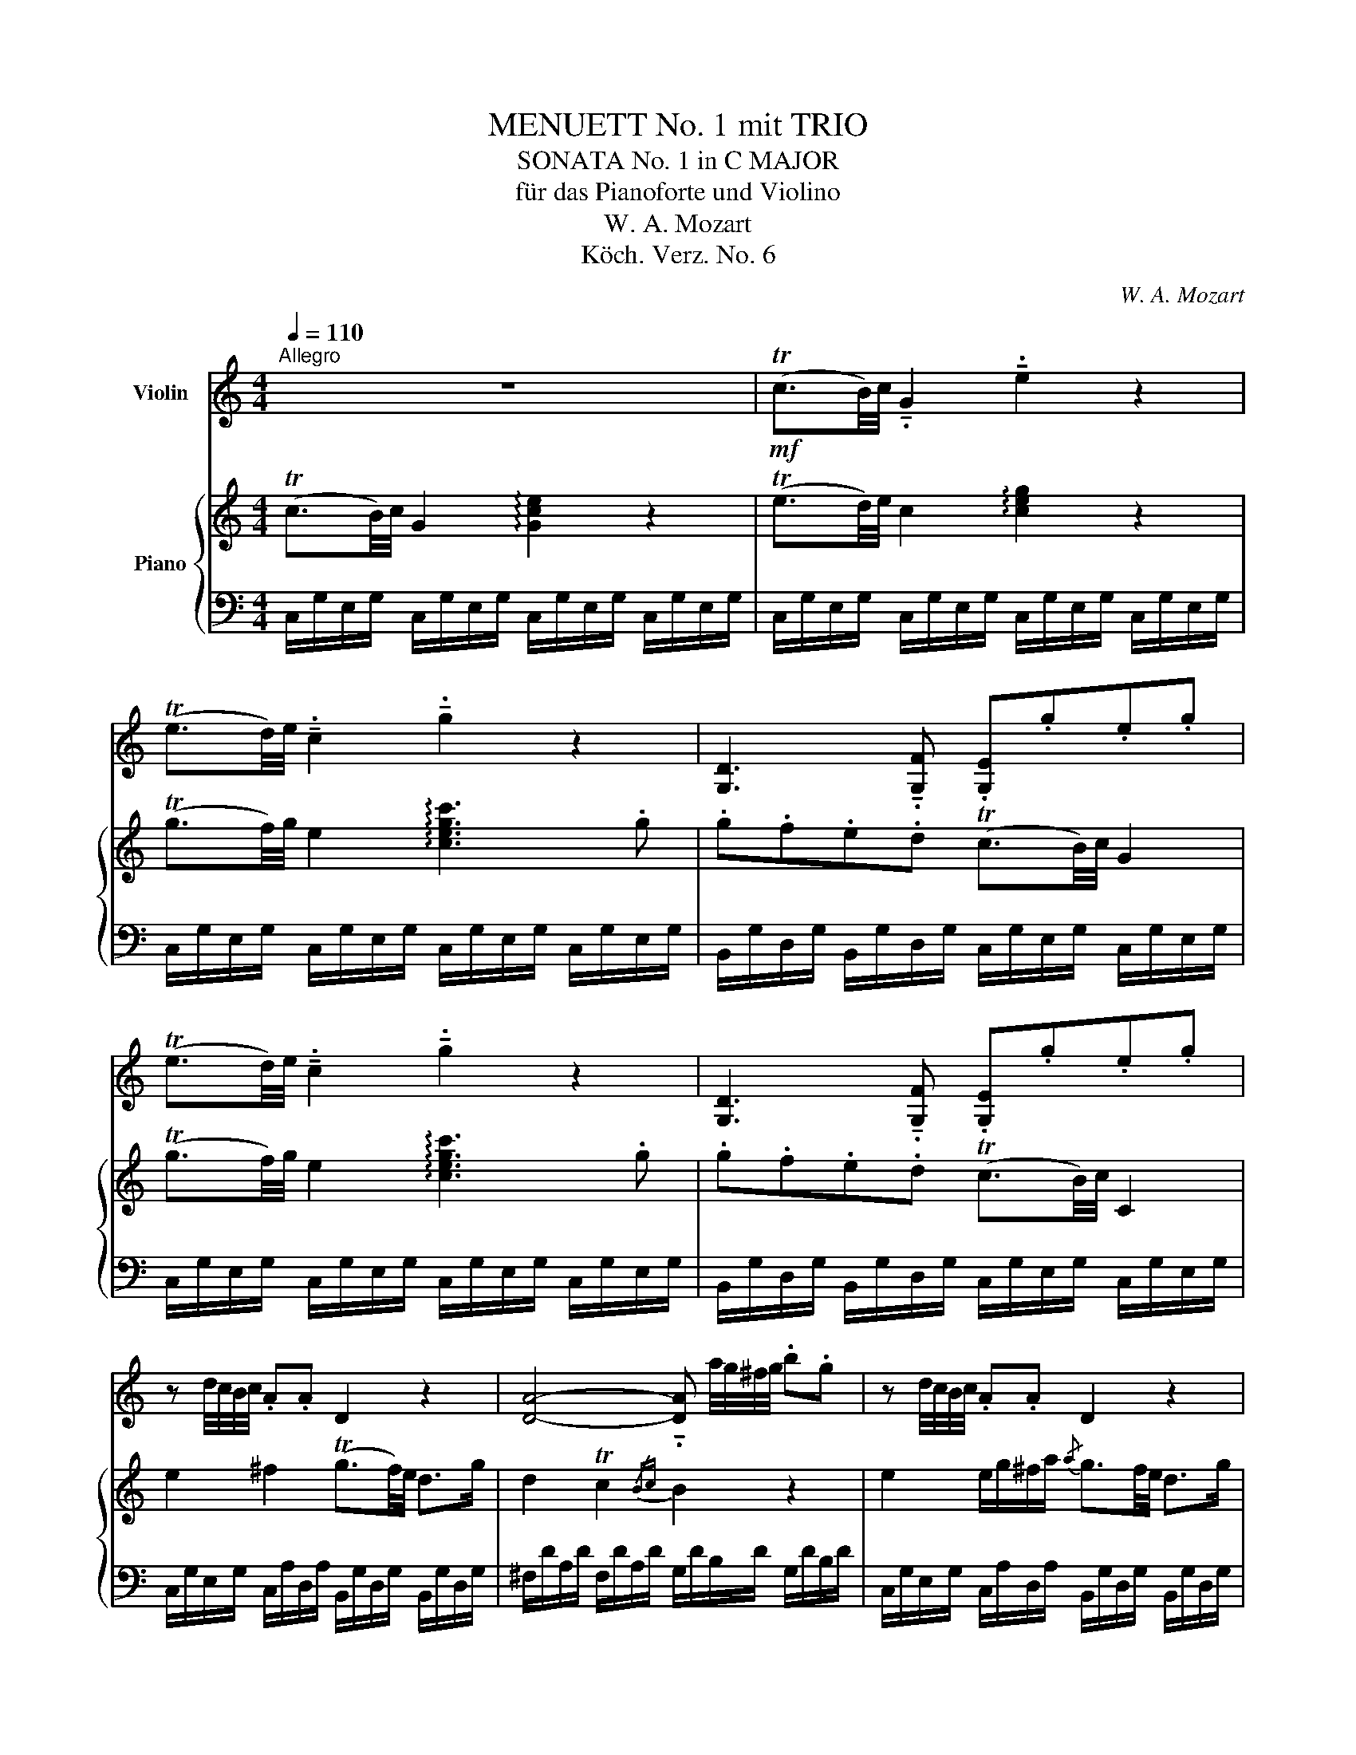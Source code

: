X:1
T:MENUETT No. 1 mit TRIO
T:SONATA No. 1 in C MAJOR
T:für das Pianoforte und Violino
T:W. A. Mozart
T:Köch. Verz. No. 6
C:W. A. Mozart
Z:Köch. Verz. No. 1
%%score 1 { ( 2 5 ) | ( 3 4 ) }
L:1/8
Q:1/4=110
M:4/4
K:C
V:1 treble nm="Violin"
V:2 treble nm="Piano"
V:5 treble 
V:3 bass 
V:4 bass 
V:1
"^Allegro" z8 |!mf! (Tc3/2B/4)c/4 !tenuto!.G2 !tenuto!.e2 z2 | %2
 (Te3/2d/4)e/4 !tenuto!.c2 !tenuto!.g2 z2 | [G,D]3 !tenuto!.[G,F] .[G,E].g.e.g | %4
 (Te3/2d/4)e/4 !tenuto!.c2 !tenuto!.g2 z2 | [G,D]3 !tenuto!.[G,F] .[G,E].g.e.g | %6
 z d/4c/4B/4c/4 .A.A D2 z2 | [DA]4- !tenuto!.[DA] a/4g/4^f/4g/4 .b.g | z d/4c/4B/4c/4 .A.A D2 z2 | %9
 [DA]4- !tenuto!.[DA] a/4g/4^f/4g/4 .b.g | [G,G]4 [G,G]4 | c4 B4 | [Dd]4 [Dd]4 | A4 A4 | %14
 [Dd]4- !tenuto!.[Dd].g .b.g | [Dc]4 [DB]2 z2 | [Dd]4- !tenuto!.[Dd].g .b.g | %17
 [Dd]4- !tenuto!.[Dd].g .b.g | [G,G]4- !tenuto!.[G,G] a/4g/4^f/4g/4 .e.c | %19
 A4- !tenuto!.A b/4a/4^g/4a/4 .^f.d | [Dd]4- !tenuto!.[Dd] .d'.b.=g | %21
 [Dd]4- !tenuto!.[Dd] e/4d/4^c/4d/4 .B.G | z (B/d/){/^f} g z2 (G/c/){/^d} e z | z (B/d/) .D.C B,4 | %24
 z (B/d/){/^f} g z2 (G/c/){/^d} e z | z (B/d/) (=F/!tenuto!.D/)(D/!tenuto!.C/) B,2 z2 :| z8 | %27
!mf! (TG3/2^F/4)G/4 !tenuto!.D2 !tenuto!.B2 z2 | (TB3/2A/4)B/4 !tenuto!.G2 !tenuto!.d2 z2 | %29
 [DA]3 !tenuto!.[Dc] .B.d.B.d |!f! (TB3/2A/4)B/4 !tenuto!.G2 !tenuto!.d2 z2 | %31
 [A,D]3 .[CD] .[B,D]B/c/ B/A/G/F/ | !tenuto!.E2 z2 z4 | %33
!mf! (Tc3/2B/4)c/4 !tenuto!.G2 !tenuto!.e2 z2 | (Te3/2d/4)e/4 !tenuto!.c2 g z e z | %35
 c z C z .C.F.A.c | z8 |!mf! (Td3/2^c/4)d/4 !tenuto!.A2 !tenuto!.^f2 z2 | %38
 (T^f3/2e/4)f/4 !tenuto!.d2 a z f z | d z D z .D.G.B.d | C4 C4 | F4 E4 | G4 G4 | [Dd]4 [Dd]4 | %44
 G4- !tenuto!.G.c.e.c | [Gf]4 [Ge]2 z2 | [G,G-]4 !tenuto!.G.c.e.c | [G,G-]4 !tenuto!.G.c.e.c | %48
 C4- !tenuto!.C d/4c/4B/4c/4 .A.F | D4- !tenuto!.D e/4d/4c/4d/4 .B.G | %50
 [G,G]4- !tenuto!.[G,G] .g.e.c | [G,G]4- !tenuto!.[G,G] A/4G/4^F/4G/4 .E.C | %52
 z (e/g/){/b} c' z2 (c/f/){/^g} a z | z (e/g/) .G.F E4 | z (E/G/){/B} c z2 (C/F/){/^G} A z | %55
 z (E/G/) (B,/!tenuto!.G,/)(G/!tenuto!.F/) !fermata![G,E]2 !breath!z2 |: %56
[K:F][M:2/4][Q:1/4=53]"^Andante" .A,/.C/.F/.C/ .A,/.C/.F/.C/ | .B,/.D/.F/.D/ .B,/.F/.B/.F/ | %58
 .A,/.C/.F/.C/ .A,/.C/.F/.C/ | .C/.C/.C/.C/ .C/.C/.C/.C/ | .C/.C/.C/.C/ .C/.C/.C/.C/ | %61
 .C/.C/.C/.C/ .C/.C/.C/.C/ | .C/.C/.C/.C/ .D/.D/.D/.D/ | %63
 .D/.G/.G/.G/ .[G,G]/.[G,G]/.[G,G]/.[G,G]/ | %64
 .[G,G]/.[G,G]/.[G,G]/.[G,G]/ .[G,G]/.[G,G]/.[G,G]/.[G,G]/ | %65
 .[G,G]/.[G,G]/.[G,G]/.[G,G]/ .[G,G]/.[G,G]/.[G,G]/.[G,G]/ | .G/.G/.G/.G/ .G/.G/.A/.A/ | %67
 .D/.=B/.B/.B/ .G/.G/.G/.G/ | .G/.C/.C/.C/ .C/.C/.C/.C/ | (C>^C) !tenuto!.D!tenuto!.d | %70
 .c/.e/!tenuto!.G, .=B/.d/!tenuto!.TF |{/EF} E>.C .C/.C/.C/.C/ | (C>^C) !tenuto!.D!tenuto!.d | %73
 .c/.e/!tenuto!.G, .=B/.d/!tenuto!.TF |{/EF} (E/!tenuto!.G/)(c/!tenuto!.e/) (f/!tenuto!.a/) z | %75
 (E/!tenuto!.G/)(c/!tenuto!.e/) (f/!tenuto!.=B/) z | %76
 (E/!tenuto!.G/)(c/!tenuto!.e/) (f/!tenuto!.a/) z | %77
 (E/!tenuto!.G/)(c/!tenuto!.e/) (f/!tenuto!.=B/) z | z/ .c/(e/c/) z/ .c/(e/c/) | [G,Ec]2 z2 :| %80
 .E/.G/.c/.G/ .E/.G/.c/.G/ | .F/.A/.c/.A/ .F/.c/.f/.c/ | .E/.G/.c/.G/ .E/.G/.c/.G/ | %83
 .G/.G/.G/.G/ .G/.G/.G/.G/ | .G/.G/.G/.G/ .G/.G/.G/.G/ | .G/.G/.G/.G/ .G/.G/.G/.G/ | %86
 !tenuto!.G!tenuto!.c/>.d/ .c/.B/.A/.G/ | !tenuto!.^F!tenuto!.A z/ .c/.B/.A/ | %88
 .D/.G/.B/.d/ !tenuto!.g!tenuto!.=B | !tenuto!._B!tenuto!.B z/ .B/.A/.G/ | %90
 !tenuto!.C!tenuto!.f .e/.g/.g/.e/ | .f/.c/.c/.c/ .c/.c/.c/.c/ | .c/.C/.C/.C/ .C/.C/.C/.C/ | %93
 .C/.F/.F/.F/ .F/.F/.F/.F/ | (F>^F) !tenuto!.G!tenuto!.g | .f/.a/!tenuto!.C .e/.g/!tenuto!.TB | %96
{/AB} A>!tenuto!.F .F/.F/.F/.F/ | (F>^F) !tenuto!.G!tenuto!.g | %98
 .f/.a/!tenuto!.C .e/.g/!tenuto!.TB |{/AB} (A/!tenuto!.c/)(f/!tenuto!.a/) (b/!tenuto!.d'/) z | %100
 (A/!tenuto!.c/)(f/!tenuto!.a/) (b/!tenuto!.e/) z | %101
 (A,/!tenuto!.C/)(F/!tenuto!.A/) (B/!tenuto!.d/) z | %102
 (A,/!tenuto!.C/)(F/!tenuto!.A/) (B/!tenuto!.E/) z | z/ .F/(A/F/) z/ .f/(a/f/) | %104
 [Af]2 !breath!z2 |:[K:C][M:3/4][Q:1/4=140]"^Menuet 1.)" z6 | G4 BG | %107
 !tenuto!.B,2 !tenuto!.d2 !tenuto!.B2 | B!tenuto!.c c4 | !tenuto!.C2 !tenuto!.c2 !tenuto!.A2 | %110
 z .G .B.d g2- | g.E .D.C .B,.A, | A,B,- B,4 :: z2 .D2 .D2 | z2 .C2 .C2 | z .G, .B,.D .F.D | %116
 D!tenuto!.C C4 | z2 C2 G2- | G.C .E.G c2- | c.A .G.F .E.D | C6 ::[K:F]"^Menuet 2.)" C6- | C6 | %123
 dB Ac (3BGE | F2 z2 z2 | c'6- | c'6 | c6 | G2 F2 E2 | z A z G z F | E6 :: F6 | F6 | G6 | G6 | f6 | %136
 f6 | f6 | c2 B2 A2 | z d z c z B | .A.A .A.A .A.A | z D z C z B, | B,A,- A,4 :| %143
[K:C][M:2/4] !breath!x |:"^Allegro molto." z | z .G c2 | z .G c2 | z .G c2 | z .G .e.e | %149
 (Pfe) (Pfe) | !tenuto!.d2 .c.e | (Pfe) (Pfe) | !tenuto!.d2 .c.G | G2 z2 | c'4- | c'4 | b4- | b4 | %158
 !tenuto!.a2 !tenuto!.^f2 | g2 z2 | [Dd]4 | [Dd]4- | [Dd]4 | [Dd]4- | [Dd]4 | [Dd]4- | [Dd]4 | %167
 .[Dd]2 g2- | g4 | g/4a/4!tenuto!.b3/2 A/4B/4!tenuto!.c3/2 | .B2 G2- | G4 | %172
 G/4A/4!tenuto!.B3/2 A,/4B,/4!tenuto!.C3/2 | .B,2 z2 | D4- | D4- | D4- | D2 z2 | z4 | z (g2 ^f) | %180
 g2 z2 | z4 | z (G2 ^F) | G2 z2 | z4 | z .g .^f.e | .d.c .B.A | .G2 .[G,DBg]2 | .[G,DBg]2 z :: z | %190
 z .D G2 | z .d g2 | z .D G2 | z .d.g.B | (PcB) (PcB) | !tenuto!.A2 .G.B | (PcB) (PcB) | %197
 !tenuto!.c2 .B.e | (Pdc) (Pdc) | !tenuto!.B2 .A.e | (Pdc) (Pdc) | !tenuto!.B2 !tenuto!.A2 | %202
 [Ee]4- | [Ee]4- | [Ee]4- | [Ee]4 | A4- | A4 | A/4B/4!tenuto!.c3/2 B,/4C/4!tenuto!.D3/2 | .C2 A2- | %210
 A4 | A/4B/4!tenuto!.c3/2 B,/4C/4!tenuto!.D3/2 | !tenuto!.C>.c .B/.A/.G/.F/ | .E.G c2 | z .G e2 | %215
 z .G c2 | z .G e2 | z4 | A4 | [A,A]4 | [A,A]4 | z4 | G4 | [G,G]4 | [G,G]4 | z4 | f4- | f4 | e4- | %229
 e4 | !tenuto!.d2 !tenuto!.[G,G]2 | [G,G]4- | [G,G]4 | [G,G]4- | [G,G]4 | G4- | G4 | G4- | G4 | %239
 .G2 c2- | c4 | c/4d/4!tenuto!.e3/2 D/4E/4!tenuto!.F3/2 | .E2 c2- | c4 | %244
 c/4d/4!tenuto!.e3/2 D/4E/4!tenuto!.F3/2 | .E2 z2 | [G,G]4- | [G,G]4- | [G,G]4- | [G,G]2 z2 | z4 | %251
 z (c'2 b) | c'2 z2 | z4 | z (c2 B) | c2 z2 | z4 | z .c' .b.a | .g.f .e.d | .c2 .[G,Ec]2 | %260
 .[G,Ec]2 z :| %261
V:2
 (Tc3/2B/4)c/4 G2 !arpeggio![Gce]2 z2 | (Te3/2d/4)e/4 c2 !arpeggio![ceg]2 z2 | %2
 (Tg3/2f/4)g/4 e2 !arpeggio![cegc']3 .g | .g.f.e.d (Tc3/2B/4)c/4 G2 | %4
 (Tg3/2f/4)g/4 e2 !arpeggio![cegc']3 .g | .g.f.e.d (Tc3/2B/4)c/4 C2 | e2 ^f2 (Tg3/2f/4)e/4 d>g | %7
 d2 Tc2{/Bc} B2 z2 | e2 e/g/^f/a/{/a} g3/2f/4e/4 d>g | d2 Tc2{/Bc} B2 z2 | %10
{/^c} d z d z (^f/e/^d/e/) e2 |{/e} ^f z{/e} f z (a/g/f/g/) g2 |{/^g} a z a z (c'/b/a/b/) b2 | %13
 ^c' z c' z (e'/d'/c'/d'/) d'2 | A>B d/c/B/A/ c/B/e/d/ d2 | ^f>g b/a/g/f/ .g.d .B.G | %16
 A>B d/c/B/A/ c/B/e/d/ d2 | A>B d/c/B/A/ c/B/e/d/ d2 | d>e =ff (f/e/)e z2 | e>^f gg (g/f/)f z2 | %20
 a>b c'c' (c'/b/)b z2 | a/b/a/b/ .c'.c' (c'/b/)b z2 | (b/d'/) z2 (d/f/) (e/g/) z2 (A/c/) | %23
 (B/d/) z2 (^F/A/) G4 | (b/d'/) z2 (d/f/) (e/g/) z2 (A/c/) | (B/d/) z2 (^F/A/) G2 z2 :| %26
 (TG3/2^F/4)G/4 D2 !arpeggio![DGB]2 z2 | (TB3/2A/4)B/4 G2 !arpeggio![GBd]2 z2 | %28
 (Td3/2c/4)d/4 B2 !arpeggio![GBdg]3 .d | .d.c.B.A (TG3/2^F/4)G/4 D2 | %30
 (Td3/2c/4)d/4 B2 !arpeggio![GBdg]3 .g | .d.c.B.A G2 z2 | (Tc3/2B/4)c/4 G2 !arpeggio![Gce]2 z2 | %33
 (Te3/2d/4)e/4 c2 !arpeggio![ceg]2 z2 | (Tg3/2f/4)g/4 e2 _b z g z | e z _B z A z F z | %36
 (Td3/2^c/4)d/4 A2 !arpeggio![Ad^f]2 z2 | (T^f3/2e/4)f/4 d2 !arpeggio![dfa]2 z2 | %38
 (Ta3/2g/4)a/4 ^f2 c' z a z | ^f z c z B z G z | G z G z (B/A/G/A/) A2 | B z B z (d/c/B/c/) c2 | %42
 d z d z (f/e/^d/e/) e2 | ^f z f z (a/g/f/g/) g2 | d>e g/=f/e/d/ f/e/(a/g/) g2 | %45
 b>c' e'/d'/c'/b/ .c'.g .e.c | D>E G/F/E/D/ F/E/(A/G/) G2 | D>E G/F/E/D/ F/E/(A/G/) G2 | %48
 TG>A ._B.B (B/A/).A z2 | TA>=B .c.c (c/B/).B z2 | Td>e .f.f (f/e/).e z2 | %51
 d/e/d/e/ .f.f (f/e/).e z2 | (c'/e'/) z2 (g/_b/) (a/c'/) z2 (d/f/) | (e/g/) z2 (=B/d/) c4 | %54
 (e/g/) z2 (G/_B/) (A/c/) z2 (D/F/) | (E/G/) z2 (=B,/D/) C2 z2 |: %56
[K:F][M:2/4]{/=B} .c.c z/ .c/.A/.F/ |{/^c} .d.d z/ d/4e/4 g/4f/4e/4d/4 | .=c.c z/ .c/.A/.F/ | %59
{/F} .E.E z/ E/4F/4 A/4G/4F/4E/4 | .F.F z/ .c/.A/.F/ |{/F} .E.E z/ .E/.G/.B/ | %62
{/B} .A.A z/ .f/{/e}(d/.c/) |{/c} .=B.B z/ .G/.B/.d/ |{/d} .c.c z/ .G/.c/.e/ | %65
{/e} .d.d z/ .G/.d/.f/ |{/f} .e.e z/ .e/(d/^f/) |{/^f} .g.g z/ .G/.d/.=f/ | %68
{/f} .e.e z/ .G/.A/._B/ |{/B} .A.A z/ .A/.f/.d/ | G2 Td2 |{/cd} .c.c z/ .G/.A/._B/ | %72
{/B} .A.A z/ .A/g/4f/4e/4d/4 | G2 Td2 |{/cd} c2 z c/4f/4a/4c'/4 | [eg][eg] z =B/4d/4f/4=b/4 | %76
 [ce][ce] z c/4f/4a/4c'/4 | [eg][eg] z =B/4d/4f/4=b/4 | [ce] z [ce] z | [ce]2 z2 :| %80
{/^f} .g.g z/ .g/.e/.c/ |{/^g} .a.a z/ .a/.c'/.a/ | .g.g z/ .g/.e/.c/ | %83
{/c} .=B.B z/ B/4c/4 e/4d/4c/4B/4 | .c.c z/ .g/.e/.c/ |{/c} .=B.B z/ B/4c/4 e/4d/4c/4B/4 | %86
 !tenuto!.c!tenuto!.c/>.d/ .c/._B/.A/.G/ | !tenuto!._e!tenuto!.e z/ .e/.d/.c/ |{/c} .B.B z2 | %89
{/^c} .d.d z/ .d/.=c/.B/ |{/B} .A.A z2 |{/e} .f.f z/ .c/.f/.a/ |{/a} .g.g z/ .c/.g/.b/ | %93
{/b} .a.a z/ .c/.d/._e/ |{/_e} .d.d z/ .d/(b/g/) | c2 Tg2 |{/fg} .f.f z/ .c/.d/._e/ | %97
{/_e} .d.d z/ .d/c'/4b/4a/4g/4 | c2 Tg2 |{/fg} f2 z f/4b/4d'/4f'/4 | [ac'][ac'] z e/4g/4b/4e'/4 | %101
 [fa][fa] z F/4B/4d/4f/4 | [Ac][Ac] z E/4G/4B/4e/4 | [FA] z [FA] z | [FA]2 z2 |: %105
[K:C][M:3/4] c4 (ec) | (^cd) d4 | d4 (fd) | (^de) e4 | e2 (eg) (^fa) | gd d3 ^d | ec BA G^F | %112
 ^FG- G4 :: G4 (BG) | (G^F) F4 | =F4 (dF) | (FE) E4 | .A2 Ac Bd | ce G3 ^G | AF ED CB, | C6 :: %121
[K:F] z F z G z A | z B z G z A | z [Bd] z [Ac] z [EGB] | [FA]2 z2 z2 | z c z =B z A | %126
 .G.g.g.g.g.g | z f z e z d | .c.c'.c'.c'.c'.c' | a/f/e/d/ g/e/d/c/ f/d/c/=B/ | =Bc c4 :: %131
 AF cF _eF | dF cF BF | =BG dG fG | =eG dG cG | z f z e z d | .c.c'.c'.c'.c'.c' | z b z a z g | %138
 .f.f'.f'.f'.f'.f' | d'/b/a/g/ c'/a/g/f/ b/g/f/e/ | .f.f.f.f.f.f | d/B/A/G/ c/A/G/F/ B/G/F/E/ | %142
 EF F4 :|[K:C][M:2/4] x |: [ce] | [eg]3 [ec'] | [eg]3 [ce] | [eg]3 [ec'] | [eg]3 g | Pag Pag | %150
 (f2 .e).g | Pag Pag | (f2 .e).d | e/c/d/e/ f/g/a/b/ | c'/b/a/g/ f/e/d/c/ | d/B/c/d/ e/^f/g/a/ | %156
 b/a/g/^f/ e/d/c/B/ | c/A/B/c/ d/e/^f/g/ | a/g/^f/e/ d/c/B/A/ | .B2 .c.d | .c2 .a2 | .A2 .B.c | %162
 .B2 .g2 | B/4c/4B3/2 .c.d | .c2 .a2 | A/4B/4A3/2 .B.c | .B2 .g2 | B g2 =f- | f e2 c | %169
 B/4c/4d3/2 ^F/4G/4A3/2 | G g2 =f- | f e2 c | B/4c/4d3/2 ^F/4G/4A3/2 | G3 B | AB d/c/B/A/ | G3 B | %176
 AB d/c/B/A/ | B/G/A/B/ c/d/e/^f/ | g/^f/e/d/ c/B/A/G/ | D2 TA2 |{GA} B/G/A/B/ c/d/e/^f/ | %181
 g/^f/e/d/ c/B/A/G/ | D2 TA2 |{GA} G .[eg].[d^f].[ce] | .[Bd].[Ac] .[GB].[^FA] | %185
 .[GB] G/g/ ^F/^f/E/e/ | D/d/C/c/ B,/B/A,/A/ | G,2 !arpeggio![GBdg]2 | !arpeggio![GBdg]2 z :: %189
 [GB] | [Bd]3 [Bg] | [Bd]3 [GB] | [Bd]3 [Bg] | [Bd]3 d | Ped Ped | (c2 .B).d | Ped Ped | %197
 (c2 .B).e | Pfe Pfe | (d2 .c).e | Pfe Pfe | (d2 .c).a | .B2 .c.d | .c2 .a2 | B/d/c/e/ e/d/c/B/ | %205
 .c2 .a2 | c a2 g- | g f2 d | c/4d/4e3/2 ^G/4A/4B3/2 | A/c/e/a/ a/g/f/e/ | f/e/f/e/ f/d/c/B/ | %211
 c/4d/4e3/2 ^G/4A/4B3/2 | A3 [ce] | [eg]3 [ec'] | [eg]3 [ce] | [eg]3 [ec'] | [eg]3 [eg] | %217
 ([g_b][fa]) ([gb][fa]) | [eg]2 [df][Fd] | [E^c][Fd] [Ec][Fd] | (^c2 d)f | ([fa][eg]) ([fa][eg]) | %222
 [df]2 [ce][Ec] | [DB][Ec] [DB][Ec] | (B2 A)G | A/F/G/A/ B/c/d/e/ | f/e/d/c/ B/A/G/F/ | %227
 G/E/F/G/ A/B/c/d/ | e/d/c/B/ A/G/F/E/ | F/D/E/F/ G/A/B/c/ | d/c/B/A/ G/F/E/D/ | .E2 .F.G | %232
 .F2 .d2 | .D2 .E.F | .E2 .c2 | e/4f/4e3/2 .f.g | .f2 .d'2 | d/4e/4d3/2 .e.f | .e2 .c'2 | %239
 E c2 _B- | B A2 F | E/4F/4G3/2 B,/4C/4D3/2 | C c'2 _b- | b a2 f | e/4f/4g3/2 B/4c/4d3/2 | c3 e | %246
 DE G/F/E/D/ | C3 e | de g/f/e/d/ | e/c/d/e/ f/g/a/b/ | c'/b/a/g/ f/e/d/c/ | G2 Td2 | %252
{cd} e/c/d/e/ f/g/a/b/ | c'/b/a/g/ f/e/d/c/ | G2 Td2 |{cd} c.[ac'] .[gb].[fa] | %256
 .[eg].[df] .[ce].[Bd] | .[ce] c/c'/ B/b/A/a/ | G/g/F/f/ E/e/D/d/ | C2 !arpeggio![cegc']2 | %260
 !arpeggio![cegc']2 z :| %261
V:3
 C,/G,/E,/G,/ C,/G,/E,/G,/ C,/G,/E,/G,/ C,/G,/E,/G,/ | %1
 C,/G,/E,/G,/ C,/G,/E,/G,/ C,/G,/E,/G,/ C,/G,/E,/G,/ | %2
 C,/G,/E,/G,/ C,/G,/E,/G,/ C,/G,/E,/G,/ C,/G,/E,/G,/ | %3
 B,,/G,/D,/G,/ B,,/G,/D,/G,/ C,/G,/E,/G,/ C,/G,/E,/G,/ | %4
 C,/G,/E,/G,/ C,/G,/E,/G,/ C,/G,/E,/G,/ C,/G,/E,/G,/ | %5
 B,,/G,/D,/G,/ B,,/G,/D,/G,/ C,/G,/E,/G,/ C,/G,/E,/G,/ | %6
 C,/G,/E,/G,/ C,/A,/D,/A,/ B,,/G,/D,/G,/ B,,/G,/D,/G,/ | %7
 ^F,/D/A,/D/ F,/D/A,/D/ G,/D/B,/D/ G,/D/B,/D/ | %8
 C,/G,/E,/G,/ C,/A,/D,/A,/ B,,/G,/D,/G,/ B,,/G,/D,/G,/ | %9
 ^F,/D/A,/D/ F,/D/A,/D/ G,/D/B,/D/ G,/D/B,/D/ | %10
 B,,/G,/D,/G,/ B,,/G,/D,/G,/ C,/G,/E,/G,/ C,/G,/E,/G,/ | %11
 D,/A,/^F,/A,/ D,/A,/F,/A,/ E,/B,/G,/B,/ E,/B,/G,/B,/ | %12
 ^F,/D/A,/D/ F,/D/A,/D/ G,/D/B,/D/ G,/D/B,/D/ | A,/E/^C/E/ A,/E/C/E/ ^F,/D/A,/D/ F,/D/A,/D/ | %14
 ^F,/D/A,/D/ F,/D/A,/D/ G,/D/B,/D/ G,/D/B,/D/ | A,/D/C/D/ A,/D/C/D/ G,/D/B,/D/ G,/D/B,/D/ | %16
 ^F,/D/A,/D/ F,/D/A,/D/ G,/D/B,/D/ G,/D/B,/D/ | ^F,/D/A,/D/ F,/D/A,/D/ G,/D/B,/D/ G,/D/B,/D/ | %18
 B,,/G,/D,/G,/ B,,/G,/D,/G,/ C,/G,/E,/G,/ C,/G,/E,/G,/ | %19
 ^C,/A,/E,/A,/ C,/A,/E,/A,/ D,/A,/^F,/A,/ D,/A,/F,/A,/ | %20
 ^F,/D/A,/D/ F,/D/A,/D/ G,/D/B,/D/ G,/D/B,/D/ | ^F,/D/A,/D/ F,/D/A,/D/ G,/D/B,/D/ G,/D/B,/D/ | %22
 B,,/G,/D,/G,/ B,,/G,/D,/G,/ C,/G,/E,/G,/ C,/G,/E,/G,/ | D,/B,/G,/B,/ D,/C/A,/C/ [E,G,B,]4 | %24
 B,,/G,/D,/G,/ B,,/G,/D,/G,/ C,/G,/E,/G,/ C,/G,/E,/G,/ | D,/B,/G,/B,/ D,/C/A,/C/ G,D, G,,2 :| %26
 G,,/D,/B,,/D,/ G,,/D,/B,,/D,/ G,,/D,/B,,/D,/ G,,/D,/B,,/D,/ | %27
 G,,/D,/B,,/D,/ G,,/D,/B,,/D,/ G,,/D,/B,,/D,/ G,,/D,/B,,/D,/ | %28
 G,,/D,/B,,/D,/ G,,/D,/B,,/D,/ G,,/D,/B,,/D,/ G,,/D,/B,,/D,/ | %29
 ^F,,/D,/A,,/D,/ F,,/D,/A,,/D,/ G,,/D,/B,,/D,/ G,,/D,/B,,/D,/ | %30
 G,,/D,/B,,/D,/ G,,/D,/B,,/D,/ G,,/D,/B,,/D,/ G,,/D,/B,,/D,/ | %31
 ^F,,/D,/A,,/D,/ F,,/D,/A,,/D,/ G,,G,/A,/ G,/F,/E,/D,/ | %32
 C,/G,/E,/G,/ C,/G,/E,/G,/ C,/G,/E,/G,/ C,/G,/E,/G,/ | %33
 C,/G,/E,/G,/ C,/G,/E,/G,/ C,/G,/E,/G,/ C,/G,/E,/G,/ | %34
 C,/G,/E,/G,/ C,/G,/E,/G,/ C,/G,/E,/G,/ C,/G,/E,/G,/ | %35
 C,/G,/E,/G,/ E,/C/G,/C/ F,/C/A,/C/ F,/C/A,/C/ | %36
 D,/A,/^F,/A,/ D,/A,/F,/A,/ D,/A,/F,/A,/ D,/A,/F,/A,/ | %37
 D,/A,/^F,/A,/ D,/A,/F,/A,/ D,/A,/F,/A,/ D,/A,/F,/A,/ | %38
 D,/A,/^F,/A,/ D,/A,/F,/A,/ D,/A,/F,/A,/ D,/A,/F,/A,/ | %39
 D,/A,/^F,/A,/ F,/D/A,/D/ G,/D/B,/D/ G,/D/B,/D/ | E,/C/G,/C/ E,/C/G,/C/ F,/C/A,/C/ F,/C/A,/C/ | %41
 G,/D/B,/D/ G,/D/B,/D/ A,/E/C/E/ A,/E/C/E/ | B,/G/D/G/ B,/G/D/G/ C/G/E/G/ C/G/E/G/ | %43
 C/A/^F/A/ C/A/F/A/ B,/G/D/G/ B,/G/D/G/ | B,/G/D/G/ B,/G/D/G/ C/G/E/G/ C/G/E/G/ | %45
 D/G/F/G/ D/G/F/G/ C/G/E/G/ C/G/E/G/ | B,,/G,/D,/G,/ B,,/G,/D,/G,/ C,/G,/E,/G,/ C,/G,/E,/G,/ | %47
 B,,/G,/D,/G,/ B,,/G,/D,/G,/ C,/G,/E,/G,/ C,/G,/E,/G,/ | %48
 E,/C/G,/C/ E,/C/G,/C/ F,/C/A,/C/ F,/C/A,/C/ | ^F,/D/A,/D/ F,/D/A,/D/ G,/D/B,/D/ G,/D/B,/D/ | %50
 B,,/G,/D,/G,/ B,,/G,/D,/G,/ C,/G,/E,/G,/ C,/G,/E,/G,/ | %51
 B,,/G,/D,/G,/ B,,/G,/D,/G,/ C,/G,/E,/G,/ C,/G,/E,/G,/ | %52
 E,/C/G,/C/ E,/C/G,/C/ F,/C/A,/C/ F,/C/A,/C/ | G,/E/C/E/ G,/F/D/F/ [A,CE]4 | %54
 E,/C/G,/C/ E,/C/G,/C/ F,/C/A,/C/ F,,/C,/A,,/C,/ | G,,/E,/C,/E,/ G,,/F,/D,/F,/ [C,E,]2 z2 |: %56
[K:F][M:2/4] .F,/.A,/.C/.A,/ .F,/.A,/.C/.A,/ | .F,/.B,/.D/.B,/ .F,/.B,/.D/.B,/ | %58
 .F,/.A,/.C/.A,/ .F,/.A,/.C/.A,/ | .G,/.B,/.C/.B,/ .G,/.B,/.C/.B,/ | %60
 .F,/.A,/.C/.A,/ .F,/.A,/.C/.A,/ | .G,/.B,/.C/.B,/ .E,/.G,/.C/.G,/ | %62
 .F,/.A,/.C/.A,/ .F,/.A,/.D/.A,/ | .G,/.=B,/.D/.B,/ .G,/.B,/.D/.B,/ | %64
 .E,/.G,/.C/.G,/ .C,/.E,/.G,/.E,/ | .=B,,/.D,/.G,/.D,/ .G,,/.B,,/.D,/.B,,/ | %66
 .C,/.E,/.G,/.E,/ .C,/.E,/.C,/.D,/ | .=B,,/.D,/.G,/.D,/ .B,,/.D,/.G,/.D,/ | %68
 .C,/.E,/.G,/.E,/ .E,/.G,/.C/.G,/ | .F,/.A,/.C/.A,/ .F,/.A,/.D/.A,/ | %70
 .G,/.C/.E/.C/ .G,/.=B,/.D/.B,/ | .C,/.E,/.G,/.E,/ .E,/.G,/.C/.G,/ | %72
 .F,/.A,/.C/.A,/ .F,/.A,/.D/.A,/ | .G,/.C/.E/.C/ .G,/.=B,/.D/.B,/ | %74
 .C,/.E,/.G,/.E,/ .C,/.F,/.A,/.F,/ | .C,/.E,/.G,/.E,/ .C,/.D,/.F,/.D,/ | %76
 .C,/.E,/.G,/.E,/ .C,/.F,/.A,/.F,/ | .C,/.E,/.G,/.E,/ .C,/.D,/.F,/.D,/ | %78
 .C,/.E,/.G,/.E,/ .C,/.E,/.G,/.E,/ | C,2 z2 :| .C,/.E,/.G,/.E,/ .C,/.E,/.G,/.E,/ | %81
 .C,/.F,/.A,/.F,/ .C,/.F,/.A,/.F,/ | .C,/.E,/.G,/.E,/ .C,/.E,/.G,/.E,/ | %83
 .D,/.F,/.G,/.F,/ .D,/.F,/.G,/.F,/ | .C,/.E,/.G,/.E,/ .C,/.E,/.G,/.E,/ | %85
 .D,/.F,/.G,/.F,/ .=B,,/.D,/.G,/.D,/ | !tenuto!.C,!tenuto!.C/>.D/ .C/._B,/.A,/.G,/ | %87
 .^F,/.A,/.C/.A,/ .F,/.A,/.D/.A,/ | .G,/.B,/.D/.B,/ .F,/.=B,/.D/.B,/ | %89
 .E,/.G,/.D/.G,/ .E,/.G,/.C/.G,/ | .F,/.A,/.C/.A,/ .G,/.B,/.E/.B,/ | .A,/.C/.F/.C/ .A,/.C/.F/.C/ | %92
 .E,/.G,/.C/.G,/ .E,/.G,/.C/.G,/ | .F,/.A,/.C/.A,/ .F,/.A,/.C/.A,/ | %94
 .B,,/.D,/.F,/.D,/ .B,,/.D,/.G,/.D,/ | .C,/.F,/.A,/.F,/ .C,/.E,/.G,/.E,/ | %96
 .F,/.A,/.C/.A,/ .A,,/.C,/.F,/.C,/ | .B,,/.D,/.F,/.D,/ .B,,/.D,/.G,/.D,/ | %98
 .C,/.F,/.A,/.F,/ .C,/.E,/.G,/.E,/ | .F,/.A,/.C/.A,/ .F,/.B,/.D/.B,/ | %100
 .F,/.A,/.C/.A,/ .F,/.G,/.B,/.G,/ | .F,/.A,/.C/.A,/ .F,/.B,/.D/.B,/ | %102
 .F,/.A,/.C/.A,/ .F,/.G,/.B,/.G,/ | .F,/.A,/.C/.A,/ .F,/.A,/.C/.A,/ | F,2 z2 |: %105
[K:C][M:3/4] z2 E,2 C,2 | z2 B,2 G,2 | z2 B,2 G,2 | z2 C2 C,2 | z2 C,2 C2 | B,2 B,2 B,2 | %111
 C2 D2 D,2 | G,2 D,2 G,,2 :: z2 B,,2 G,,2 | z2 A,2 A,,2 | z2 D,2 B,,2 | z2 C,2 C,,2 | z2 F,,2 F,2 | %118
 E,2 E,2 E,2 | F,2 G,2 G,,2 | C,2 G,,2 C,,2 ::[K:F] [F,C] z [E,C] z [F,C] z | %122
 [G,C] z [E,C] z [F,C] z | B, z C z C, z | F,2 C,2 F,,2 | A,C G,C F,C | E,C D,C C,C | A,C G,C F,C | %128
 E,C D,C C,C | F,2 G,2 G,,2 | C,2 G,,2 C,,2 :: F,4 A,2 | B,2 C2 D2 | G,4 =B,2 | C2 D2 E2 | %135
 DF CF _B,F | A,F G,F F,F | DF CF B,F | A,F G,F F,F | B,2 C2 C,2 | D,2 z2 z2 | B,,2 C,2 C,,2 | %142
 F,,2 C,,2 F,,,2 :|[K:C][M:2/4] x |: z | C,/C/B,/C/ G,/C/E,/G,/ | C,/C/B,/C/ G,/C/E,/G,/ | %147
 C,/C/B,/C/ G,/C/E,/G,/ | C,/C/B,/C/ C, E | FE FE | [DG]2 GE | FE FE | [DG]2 G2 | CC CC | %154
 [A,,A,][A,,A,] [A,,A,][A,,A,] | [B,,B,][B,,B,] [B,,B,][B,,B,] | [G,,G,][G,,G,] [G,,G,][G,,G,] | %157
 [A,,A,][A,,A,] [A,,A,][A,,A,] | [D,D][D,D] [D,D][D,D] | G,/D/G,/D/ A,/D/B,/D/ | %160
 A,/D/A,/D/ ^F,/D/F,/D/ | ^F,/D/F,/D/ G,/D/A,/D/ | G,/D/G,/D/ B,/D/B,/D/ | G,/D/G,/D/ A,/D/B,/D/ | %164
 A,/D/A,/D/ ^F,/D/F,/D/ | ^F,/D/F,/D/ G,/D/A,/D/ | G,/D/G,/D/ B,/D/B,/D/ | G,2 B,2 | C2 E2 | %169
 DD D,D, | G,2 B,2 | C2 E2 | DD D,D, | G,/D/A,/D/ B,/D/G,/D/ | ^F,/D/G,/D/ A,/D/F,/D/ | %175
 G,/D/A,/D/ B,/D/G,/D/ | ^F,/D/G,/D/ A,/D/F,/D/ | G,2 z2 | z4 | z B,,/B,/ C,/C/D,/D/ | G,2 z2 | %181
 z4 | z B,,/B,/ C,/C/D,/D/ | G,2 z2 | z2 z [D,,D,] | [G,,G,][G,,G,] [^F,,^F,][E,,E,] | %186
 [D,,D,][C,,C,] [B,,,B,,][A,,,A,,] | G,,,2 !arpeggio![G,,B,,D,G,]2 | !arpeggio![G,,B,,D,G,]2 z :: %189
 z | G,,/G,/^F,/G,/ D,/G,/B,,/D,/ | G,,/G,/^F,/G,/ D,/G,/B,,/D,/ | G,,/G,/^F,/G,/ D,/G,/B,,/D,/ | %193
 G,,/G,/^F,/G,/ z B, | CB, CB, | D2 DB, | CB, CB, | D2 DC | DC DC | E2 EC | DC DC | E2 E2 | %202
 ^G,/E/G,/E/ A,/E/B,/E/ | A,/E/A,/E/ C/E/A,/E/ | ^G,/E/A,/E/ B,/E/G,/E/ | A,/E/A,/E/ C/E/A,/E/ | %206
 A,,2 C,2 | D,2 F,2 | E,E, E,,E,, | A,,A,, C,C, | D,D, D,D, | E,E, E,,E,, | A,,>A, =G,/F,/E,/D,/ | %213
 C,/C/B,/C/ G,/C/E,/G,/ | C,/C/B,/C/ G,/C/E,/G,/ | C,/C/B,/C/ G,/C/E,/G,/ | %216
 C,/C/B,/C/ C,/E,/G,/C/ | ^CD CD | A,4 | A,4 | A,4 | B,C B,C | G,4 | G,4 | G,4 | %225
 [F,,F,][F,,F,] [F,,F,][F,,F,] | [D,,D,][D,,D,] [D,,D,][D,,D,] | [E,,E,][E,,E,] [E,,E,][E,,E,] | %228
 [C,,C,][C,,C,] [C,,C,][C,,C,] | [D,,D,][D,,D,] [D,,D,][D,,D,] | %230
 [B,,,B,,][B,,,B,,] [B,,,B,,][B,,,B,,] | C,/G,/C,/G,/ D,/G,/E,/G,/ | D,/G,/D,/G,/ B,,/G,/B,,/G,/ | %233
 B,,/G,/B,,/G,/ C,/G,/D,/G,/ | C,/G,/C,/G,/ E,/G,/E,/G,/ | C/G/C/G/ D/G/E/G/ | %236
 D/G/D/G/ B,/G/B,/G/ | B,/G/B,/G/ C/G/D/G/ | C/G/C/G/ E/G/E/G/ | C,2 E,2 | F,2 A,2 | G,G, G,,G,, | %242
 C,2 E,2 | F,2 A,2 | G,G, G,,G,, | C,/G,/D,/G,/ E,/G,/C,/G,/ | B,,/G,/C,/G,/ D,/G,/B,,/G,/ | %247
 C,/G,/D,/G,/ E,/G,/C,/G,/ | B,,/G,/C,/G,/ D,/G,/B,,/G,/ | C,2 z2 | z4 | z E,,/E,/ F,,/F,/G,,/G,/ | %252
 C,2 z2 | z4 | z E,,/E,/ F,,/F,/G,,/G,/ | C,2 z2 | z2 z G,, | C,[C,C] [B,,B,][A,,A,] | %258
 [G,,G,][F,,F,] [E,,E,][D,,D,] | C,,2 !arpeggio![C,E,G,C]2 | !arpeggio![C,E,G,C]2 z :| %261
V:4
 x8 | x8 | x8 | x8 | x8 | x8 | x8 | x8 | x8 | x8 | x8 | x8 | x8 | x8 | x8 | x8 | x8 | x8 | x8 | %19
 x8 | x8 | x8 | x8 | x4 !arpeggio!x4 | x8 | x8 :| x8 | x8 | x8 | x8 | x8 | x8 | x8 | x8 | x8 | x8 | %36
 x8 | x8 | x8 | x8 | x8 | x8 | x8 | x8 | x8 | x8 | x8 | x8 | x8 | x8 | x8 | x8 | x8 | %53
 x4 !arpeggio!x4 | x8 | x8 |:[K:F][M:2/4] x4 | x4 | x4 | x4 | x4 | x4 | x4 | x4 | x4 | x4 | x4 | %67
 x4 | x4 | x4 | x4 | x4 | x4 | x4 | x4 | x4 | x4 | x4 | x4 | x4 :| x4 | x4 | x4 | x4 | x4 | x4 | %86
 x4 | x4 | x4 | x4 | x4 | x4 | x4 | x4 | x4 | x4 | x4 | x4 | x4 | x4 | x4 | x4 | x4 | x4 | x4 |: %105
[K:C][M:3/4] x6 | x6 | x6 | x6 | x6 | x6 | x6 | x6 :: x6 | x6 | x6 | x6 | x6 | x6 | x6 | x6 :: %121
[K:F] x6 | x6 | x6 | x6 | x6 | x6 | x6 | x6 | x6 | x6 :: x6 | x6 | x6 | x6 | x6 | x6 | x6 | x6 | %139
 x6 | x6 | x6 | x6 :|[K:C][M:2/4] x |: x | x4 | x4 | x4 | x3 C | C2 C2 | B,2 C2 | C2 C2 | B,2 CB, | %153
 x4 | x4 | x4 | x4 | x4 | x4 | x4 | x4 | x4 | x4 | x4 | x4 | x4 | x4 | x4 | x4 | x4 | x4 | x4 | %172
 x4 | x4 | x4 | x4 | x4 | x4 | x4 | x4 | x4 | x4 | x4 | x4 | x4 | x4 | x4 | x4 | x3 :: x | x4 | %191
 x4 | x4 | x2 G,,G, | G,2 G,2 | [D,^F,A,]2 G,G, | G,2 G,2 | [D,^F,A,]2 G,A, | A,2 A,2 | %199
 [E,^G,B,]2 A,A, | A,2 A,2 | [E,^G,B,]2 A,2 | x4 | x4 | x4 | x4 | x4 | x4 | x4 | x4 | x4 | x4 | %212
 x4 | x4 | x4 | x4 | x4 | x4 | ^C,2 D,F, | G,F, G,F, | E,2 D,2 | x4 | B,,2 C,E, | F,E, F,E, | %224
 D,2 C,2 | x4 | x4 | x4 | x4 | x4 | x4 | x4 | x4 | x4 | x4 | x4 | x4 | x4 | x4 | x4 | x4 | x4 | %242
 x4 | x4 | x4 | x4 | x4 | x4 | x4 | x4 | x4 | x4 | x4 | x4 | x4 | x4 | x4 | x4 | x4 | x4 | x3 :| %261
V:5
 x8 | x8 | x8 | x8 | x8 | x8 | x8 | x8 | x8 | x8 | x8 | x8 | x8 | x8 | x8 | x8 | x8 | x8 | x8 | %19
 x8 | x8 | x8 | x8 | x8 | x8 | x8 :| x8 | x8 | x8 | x8 | x8 | x8 | x8 | x8 | x8 | x8 | x8 | x8 | %38
 x8 | x8 | x8 | x8 | x8 | x8 | x8 | x8 | x8 | x8 | x8 | x8 | x8 | x8 | x8 | x8 | x8 | x8 |: %56
[K:F][M:2/4] x4 | x4 | x4 | x4 | x4 | x4 | x4 | x4 | x4 | x4 | x4 | x4 | x4 | x4 | x4 | x4 | x4 | %73
 x4 | x4 | x4 | x4 | x4 | x4 | x4 :| x4 | x4 | x4 | x4 | x4 | x4 | x4 | !tenuto!.[^FAc] x3 | x4 | %89
 x4 | x4 | x4 | x4 | x4 | x4 | x4 | x4 | x4 | x4 | x4 | x4 | x4 | x4 | x4 | x4 |:[K:C][M:3/4] x6 | %106
 x6 | x6 | x6 | x6 | x6 | x6 | x6 :: x6 | x6 | x6 | x6 | x6 | x6 | x6 | x6 ::[K:F] x6 | x6 | x6 | %124
 x6 | x6 | x6 | x6 | x6 | x6 | x6 :: x6 | x6 | x6 | x6 | x6 | x6 | x6 | x6 | x6 | x6 | x6 | x6 :| %143
[K:C][M:2/4] x |: x | x4 | x4 | x4 | x4 | x4 | x4 | x4 | x4 | x4 | x4 | x4 | x4 | x4 | x4 | x4 | %160
 x4 | x4 | x4 | x4 | x4 | x4 | x4 | x4 | x4 | x4 | x4 | x4 | x4 | x4 | x4 | x4 | x4 | x4 | x4 | %179
 x4 | x4 | x4 | x4 | x4 | x4 | x4 | x4 | x4 | x3 :: x | x4 | x4 | x4 | x4 | x4 | x4 | x4 | x4 | %198
 x4 | x4 | x4 | x4 | x4 | x4 | x4 | x4 | x4 | x4 | x4 | x4 | x4 | x4 | x4 | x4 | x4 | x4 | x4 | %217
 x4 | x4 | x4 | (G2 F2) | x4 | x4 | x4 | (F2 E2) | x4 | x4 | x4 | x4 | x4 | x4 | x4 | x4 | x4 | %234
 x4 | x4 | x4 | x4 | x4 | x4 | x4 | x4 | x4 | x4 | x4 | x4 | x4 | x4 | x4 | x4 | x4 | x4 | x4 | %253
 x4 | x4 | x4 | x4 | x4 | x4 | x4 | x3 :| %261

